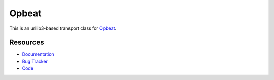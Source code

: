 Opbeat
======

.. image:: https://api.travis-ci.org/opbeat/opbeat_python_urllib3.svg?branch=master
    :target: https://travis-ci.org/opbeat/opbeat_python_urllib3
    :alt: Build Status
    
.. image:: https://img.shields.io/pypi/v/opbeat.svg?style=flat
    :target: https://pypi.python.org/pypi/opbeat-urllib3/
    :alt: Latest Version

.. image:: https://img.shields.io/pypi/pyversions/opbeat.svg?style=flat
    :target: https://pypi.python.org/pypi/opbeat-urllib3/
    :alt: Supported Python versions


This is an urllib3-based transport class for `Opbeat <https://opbeat.com/>`_.


Resources
---------

* `Documentation <https://www.opbeat.com/docs>`_
* `Bug Tracker <https://github.com/opbeat/opbeat_python_urllib3/issues>`_
* `Code <https://github.com/opbeat/opbeat_python_urllib3>`_
